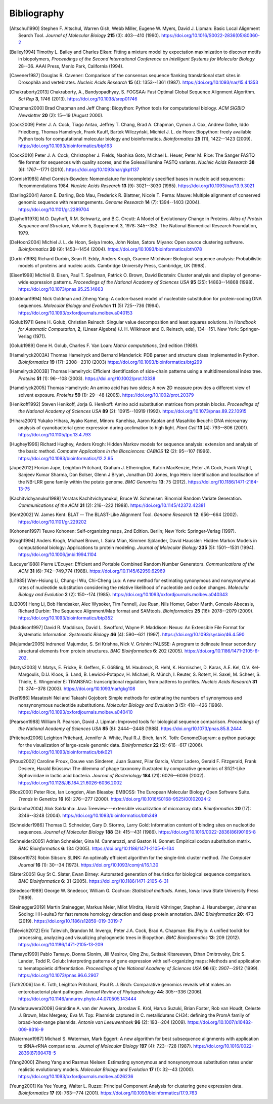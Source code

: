 .. _`chapter:bibliography`:

Bibliography
============

.. [Altschul1990] Stephen F. Altschul, Warren Gish, Webb Miller, Eugene W. Myers, David J. Lipman: Basic Local Alignment Search Tool. *Journal of Molecular Biology* **215** (3): 403--410 (1990). https://doi.org/10.1016/S0022-2836(05)80360-2
.. [Bailey1994] Timothy L. Bailey and Charles Elkan: Fitting a mixture model by expectation maximization to discover motifs in biopolymers, *Proceedings of the Second International Conference on Intelligent Systems for Molecular Biology* 28--36. AAAI Press, Menlo Park, California (1994).
.. [Cavener1987] Douglas R. Cavener: Comparison of the consensus sequence flanking translational start sites in Drosophila and vertebrates. *Nucleic Acids Research* **15** (4): 1353--1361 (1987). https://doi.org/10.1093/nar/15.4.1353
.. [Chakraborty2013] Chakraborty, A., Bandyopadhyay, S. FOGSAA: Fast Optimal Global Sequence Alignment Algorithm. *Sci Rep* **3**, 1746 (2013). https://doi.org/10.1038/srep01746
.. [Chapman2000] Brad Chapman and Jeff Chang: Biopython: Python tools for computational biology. *ACM SIGBIO Newsletter* **20** (2): 15--19 (August 2000).
.. [Cock2009] Peter J. A. Cock, Tiago Antao, Jeffrey T. Chang, Brad A. Chapman, Cymon J. Cox, Andrew Dalke, Iddo Friedberg, Thomas Hamelryck, Frank Kauff, Bartek Wilczyński, Michiel J. L. de Hoon: Biopython: freely available Python tools for computational molecular biology and bioinformatics. *Bioinformatics* **25** (11), 1422--1423 (2009). https://doi.org/10.1093/bioinformatics/btp163
.. [Cock2010] Peter J. A. Cock, Christopher J. Fields, Naohisa Goto, Michael L. Heuer, Peter M. Rice: The Sanger FASTQ file format for sequences with quality scores, and the Solexa/Illumina FASTQ variants. *Nucleic Acids Research* **38** (6): 1767--1771 (2010). https://doi.org/10.1093/nar/gkp1137
.. [Cornish1985] Athel Cornish-Bowden: Nomenclature for incompletely specified bases in nucleic acid sequences: Recommendations 1984. *Nucleic Acids Research* **13** (9): 3021--3030 (1985). https://doi.org/10.1093/nar/13.9.3021
.. [Darling2004] Aaron E. Darling, Bob Mau, Frederick R. Blattner, Nicole T. Perna: Mauve: Multiple alignment of conserved genomic sequence with rearrangements. *Genome Research* **14** (7): 1394--1403 (2004). https://doi.org/10.1101/gr.2289704
.. [Dayhoff1978] M.O. Dayhoff, R.M. Schwartz, and B.C. Orcutt: A Model of Evolutionary Change in Proteins. *Atlas of Protein Sequence and Structure*, Volume 5, Supplement 3, 1978: 345--352. The National Biomedical Research Foundation, 1979.
.. [DeHoon2004] Michiel J. L. de Hoon, Seiya Imoto, John Nolan, Satoru Miyano: Open source clustering software. *Bioinformatics* **20** (9): 1453--1454 (2004). https://doi.org/10.1093/bioinformatics/bth078
.. [Durbin1998] Richard Durbin, Sean R. Eddy, Anders Krogh, Graeme Mitchison: Biological sequence analysis: Probabilistic models of proteins and nucleic acids. Cambridge University Press, Cambridge, UK (1998).
.. [Eisen1998] Michiel B. Eisen, Paul T. Spellman, Patrick O. Brown, David Botstein: Cluster analysis and display of genome-wide expression patterns. *Proceedings of the National Academy of Sciences USA* **95** (25): 14863--14868 (1998). https://doi.org/10.1073/pnas.95.25.14863
.. [Goldman1994] Nick Goldman and Ziheng Yang: A codon-based model of nucleotide substitution for protein-coding DNA sequences. *Molecular Biology and Evolution* **11** (5) 725--736 (1994). https://doi.org/10.1093/oxfordjournals.molbev.a040153
.. [Golub1971] Gene H. Golub, Christian Reinsch: Singular value decomposition and least squares solutions. In *Handbook for Automatic Computation*, **2**, (Linear Algebra) (J. H. Wilkinson and C. Reinsch, eds), 134--151. New York: Springer-Verlag (1971).
.. [Golub1989] Gene H. Golub, Charles F. Van Loan: *Matrix computations*, 2nd edition (1989).
.. [Hamelryck2003A] Thomas Hamelryck and Bernard Manderick: PDB parser and structure class implemented in Python. *Bioinformatics* **19** (17): 2308--2310 (2003) https://doi.org/10.1093/bioinformatics/btg299
.. [Hamelryck2003B] Thomas Hamelryck: Efficient identification of side-chain patterns using a multidimensional index tree. *Proteins* **51** (1): 96--108 (2003).  https://doi.org/10.1002/prot.10338
.. [Hamelryck2005] Thomas Hamelryck: An amino acid has two sides; A new 2D measure provides a different view of solvent exposure. *Proteins* **59** (1): 29--48 (2005).  https://doi.org/10.1002/prot.20379
.. [Henikoff1992] Steven Henikoff, Jorja G. Henikoff: Amino acid substitution matrices from protein blocks. *Proceedings of the National Academy of Sciences USA* **89** (2): 10915--10919 (1992). https://doi.org/10.1073/pnas.89.22.10915
.. [Hihara2001] Yukako Hihara, Ayako Kamei, Minoru Kanehisa, Aaron Kaplan and Masahiko Ikeuchi: DNA microarray analysis of cyanobacterial gene expression during acclimation to high light. *Plant Cell* **13** (4): 793--806 (2001). https://doi.org/10.1105/tpc.13.4.793
.. [Hughey1996] Richard Hughey, Anders Krogh: Hidden Markov models for sequence analysis: extension and analysis of the basic method. *Computer Applications in the Biosciences: CABIOS* **12** (2): 95--107 (1996).  https://doi.org/10.1093/bioinformatics/12.2.95
.. [Jupe2012] Florian Jupe, Leighton Pritchard, Graham J. Etherington, Katrin MacKenzie, Peter JA Cock, Frank Wright, Sanjeev Kumar Sharma, Dan Bolser, Glenn J Bryan, Jonathan DG Jones, Ingo Hein: Identification and localisation of the NB-LRR gene family within the potato genome. *BMC Genomics* **13**: 75 (2012).  https://doi.org/10.1186/1471-2164-13-75
.. [Kachitvichyanukul1988] Voratas Kachitvichyanukul, Bruce W. Schmeiser: Binomial Random Variate Generation. *Communications of the ACM* **31** (2): 216--222 (1988). https://doi.org/10.1145/42372.42381
.. [Kent2002] \W. James Kent: BLAT -- The BLAST-Like Alignment Tool. *Genome Research* **12**: 656--664 (2002). https://doi.org/10.1101/gr.229202
.. [Kohonen1997] Teuvo Kohonen: Self-organizing maps, 2nd Edition. Berlin; New York: Springer-Verlag (1997).
.. [Krogh1994] Anders Krogh, Michael Brown, I. Saira Mian, Kimmen Sjölander, David Haussler: Hidden Markov Models in computational biology: Applications to protein modeling. *Journal of Molecular Biology* **235** (5): 1501--1531 (1994). https://doi.org/10.1006/jmbi.1994.1104
.. [Lecuyer1988] Pierre L'Ecuyer: Efficient and Portable Combined Random Number Generators. *Communications of the ACM* **31** (6): 742--749,774 (1988). https://doi.org/10.1145/62959.62969
.. [Li1985] Wen-Hsiung Li, Chung-I Wu, Chi-Cheng Luo: A new method for estimating synonymous and nonsynonymous rates of nucleotide substitution considering the relative likelihood of nucleotide and codon changes. *Molecular Biology and Evolution* **2** (2): 150--174 (1985). https://doi.org/10.1093/oxfordjournals.molbev.a040343
.. [Li2009] Heng Li, Bob Handsaker, Alec Wysoker, Tim Fennell, Jue Ruan, Nils Homer, Gabor Marth, Goncalo Abecasis, Richard Durbin: The Sequence Alignment/Map format and SAMtools. *Bioinformatics* **25** (16): 2078--2079 (2009). https://doi.org/10.1093/bioinformatics/btp352
.. [Maddison1997] David R. Maddison, David L. Swofford, Wayne P. Maddison: Nexus: An Extensible File Format for Systematic Information. *Systematic Biology* **46** (4): 590--621 (1997).  https://doi.org/10.1093/sysbio/46.4.590
.. [Majumdar2005] Indraneel Majumdar, S. Sri Krishna, Nick V. Grishin: PALSSE: A program to delineate linear secondary structural elements from protein structures. *BMC Bioinformatics* **6**: 202 (2005). https://doi.org/10.1186/1471-2105-6-202.
.. [Matys2003] \V. Matys, E. Fricke, R. Geffers, E. Gößling, M. Haubrock, R. Hehl, K. Hornischer, D. Karas, A.E. Kel, O.V. Kel-Margoulis, D.U. Kloos, S. Land, B. Lewicki-Potapov, H. Michael, R. Münch, I. Reuter, S. Rotert, H. Saxel, M. Scheer, S. Thiele, E. Wingender E: TRANSFAC: transcriptional regulation, from patterns to profiles. *Nucleic Acids Research* **31** (1): 374--378 (2003).  https://doi.org/10.1093/nar/gkg108
.. [Nei1986] Masatoshi Nei and Takashi Gojobori: Simple methods for estimating the numbers of synonymous and nonsynonymous nucleotide substitutions. *Molecular Biology and Evolution* **3** (5): 418--426 (1986). https://doi.org/10.1093/oxfordjournals.molbev.a040410
.. [Pearson1988] William R. Pearson, David J. Lipman: Improved tools for biological sequence comparison. *Proceedings of the National Academy of Sciences USA* **85** (8): 2444--2448 (1988). https://doi.org/10.1073/pnas.85.8.2444
.. [Pritchard2006] Leighton Pritchard, Jennifer A. White, Paul R.J. Birch, Ian K. Toth: GenomeDiagram: a python package for the visualization of large-scale genomic data. *Bioinformatics* **22** (5): 616--617 (2006). https://doi.org/10.1093/bioinformatics/btk021
.. [Proux2002] Caroline Proux, Douwe van Sinderen, Juan Suarez, Pilar Garcia, Victor Ladero, Gerald F. Fitzgerald, Frank Desiere, Harald Brüssow: The dilemma of phage taxonomy illustrated by comparative genomics of Sfi21-Like Siphoviridae in lactic acid bacteria. *Journal of Bacteriology* **184** (21): 6026--6036 (2002). https://doi.org/10.1128/JB.184.21.6026-6036.2002
.. [Rice2000] Peter Rice, Ian Longden, Alan Bleasby: EMBOSS: The European Molecular Biology Open Software Suite. *Trends in Genetics* **16** (6): 276--277 (2000). https://doi.org/10.1016/S0168-9525(00)02024-2
.. [Saldanha2004] Alok Saldanha: Java Treeview---extensible visualization of microarray data. *Bioinformatics* **20** (17): 3246--3248 (2004). https://doi.org/10.1093/bioinformatics/bth349
.. [Schneider1986] Thomas D. Schneider, Gary D. Stormo, Larry Gold: Information content of binding sites on nucleotide sequences. *Journal of Molecular Biology* **188** (3): 415--431 (1986). https://doi.org/10.1016/0022-2836(86)90165-8
.. [Schneider2005] Adrian Schneider, Gina M. Cannarozzi, and Gaston H. Gonnet: Empirical codon substitution matrix. *BMC Bioinformatics* **6**: 134 (2005). https://doi.org/10.1186/1471-2105-6-134
.. [Sibson1973] Robin Sibson: SLINK: An optimally efficient algorithm for the single-link cluster method. *The Computer Journal* **16** (1): 30--34 (1973). https://doi.org/10.1093/comjnl/16.1.30
.. [Slater2005] Guy St C. Slater, Ewan Birney: Automated generation of heuristics for biological sequence comparison. *BMC Bioinformatics* **6**: 31 (2005). https://doi.org/10.1186/1471-2105-6-31
.. [Snedecor1989] George W. Snedecor, William G. Cochran: *Statistical methods*. Ames, Iowa: Iowa State University Press (1989).
.. [Steinegger2019] Martin Steinegger, Markus Meier, Milot Mirdita, Harald Vöhringer, Stephan J. Haunsberger, Johannes Söding: HH-suite3 for fast remote homology detection and deep protein annotation. *BMC Bioinformatics* **20**: 473 (2019). https://doi.org/10.1186/s12859-019-3019-7
.. [Talevich2012] Eric Talevich, Brandon M. Invergo, Peter J.A. Cock, Brad A. Chapman: Bio.Phylo: A unified toolkit for processing, analyzing and visualizing phylogenetic trees in Biopython. *BMC Bioinformatics* **13**: 209 (2012). https://doi.org/10.1186/1471-2105-13-209
.. [Tamayo1999] Pablo Tamayo, Donna Slonim, Jill Mesirov, Qing Zhu, Sutisak Kitareewan, Ethan Dmitrovsky, Eric S. Lander, Todd R. Golub: Interpreting patterns of gene expression with self-organizing maps: Methods and application to hematopoietic differentiation. *Proceedings of the National Academy of Sciences USA* **96** (6): 2907--2912 (1999). https://doi.org/10.1073/pnas.96.6.2907
.. [Toth2006] Ian K. Toth, Leighton Pritchard, Paul R. J. Birch: Comparative genomics reveals what makes an enterobacterial plant pathogen. *Annual Review of Phytopathology* **44**: 305--336 (2006). https://doi.org/10.1146/annurev.phyto.44.070505.143444
.. [Vanderauwera2009] Géraldine A. van der Auwera, Jaroslaw E. Król, Haruo Suzuki, Brian Foster, Rob van Houdt, Celeste J. Brown, Max Mergeay, Eva M. Top: Plasmids captured in C. metallidurans CH34: defining the PromA family of broad-host-range plasmids. *Antonie van Leeuwenhoek* **96** (2): 193--204 (2009). https://doi.org/10.1007/s10482-009-9316-9
.. [Waterman1987] Michael S. Waterman, Mark Eggert: A new algorithm for best subsequence alignments with application to tRNA-rRNA comparisons. *Journal of Molecular Biology* **197** (4): 723--728 (1987). https://doi.org/10.1016/0022-2836(87)90478-5
.. [Yang2000] Ziheng Yang and Rasmus Nielsen: Estimating synonymous and nonsynonymous substitution rates under realistic evolutionary models. *Molecular Biology and Evolution* **17** (1): 32--43 (2000). https://doi.org/10.1093/oxfordjournals.molbev.a026236
.. [Yeung2001] Ka Yee Yeung, Walter L. Ruzzo: Principal Component Analysis for clustering gene expression data. *Bioinformatics* **17** (9): 763--774 (2001). https://doi.org/10.1093/bioinformatics/17.9.763
